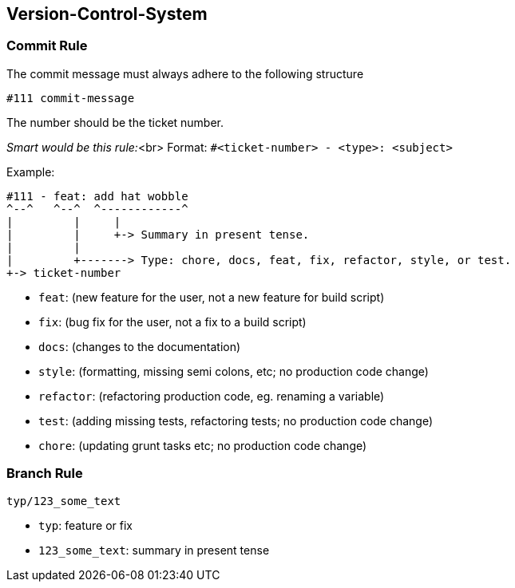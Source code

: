 [[section-version-control-system]]
== Version-Control-System

=== Commit Rule

The commit message must always adhere to the following structure

[source]
----
#111 commit-message
----

The number should be the ticket number.

_Smart would be this rule:_<br>
Format: `#<ticket-number> - <type>: <subject>`

Example:

[source]
----
#111 - feat: add hat wobble
^--^   ^--^  ^------------^
|         |     |
|         |     +-> Summary in present tense.
|         |
|         +-------> Type: chore, docs, feat, fix, refactor, style, or test.
+-> ticket-number
----

- `feat`: (new feature for the user, not a new feature for build script)
- `fix`: (bug fix for the user, not a fix to a build script)
- `docs`: (changes to the documentation)
- `style`: (formatting, missing semi colons, etc; no production code change)
- `refactor`: (refactoring production code, eg. renaming a variable)
- `test`: (adding missing tests, refactoring tests; no production code change)
- `chore`: (updating grunt tasks etc; no production code change)

=== Branch Rule

[source]
----
typ/123_some_text
----

- `typ`: feature or fix
- `123_some_text`: summary in present tense
